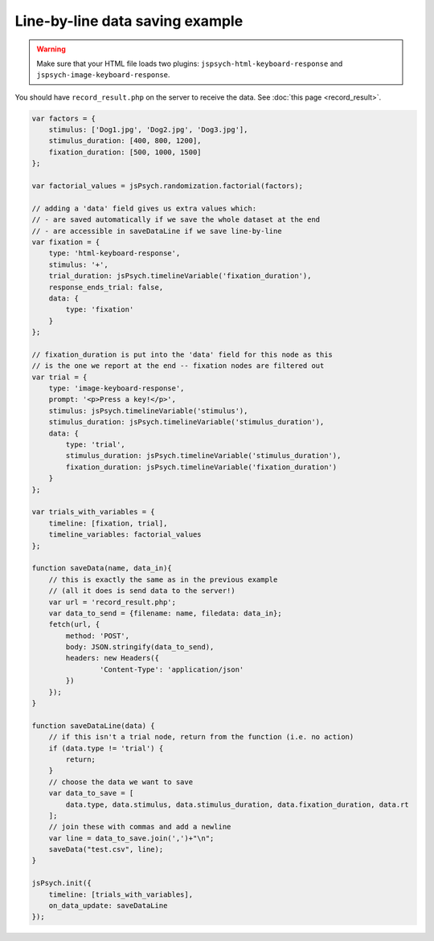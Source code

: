 .. _linebyline:

Line-by-line data saving example
================================

.. warning:: Make sure that your HTML file loads two plugins:
   ``jspsych-html-keyboard-response`` and ``jspsych-image-keyboard-response``.

You should have ``record_result.php`` on the server to receive the data. See :doc:`this page <record_result>`.

.. code:: javascript

    var factors = {
        stimulus: ['Dog1.jpg', 'Dog2.jpg', 'Dog3.jpg'],
        stimulus_duration: [400, 800, 1200],
        fixation_duration: [500, 1000, 1500]
    };

    var factorial_values = jsPsych.randomization.factorial(factors);

    // adding a 'data' field gives us extra values which:
    // - are saved automatically if we save the whole dataset at the end
    // - are accessible in saveDataLine if we save line-by-line
    var fixation = {
        type: 'html-keyboard-response',
        stimulus: '+',
        trial_duration: jsPsych.timelineVariable('fixation_duration'),
        response_ends_trial: false,
        data: {
            type: 'fixation'
        }
    };

    // fixation_duration is put into the 'data' field for this node as this
    // is the one we report at the end -- fixation nodes are filtered out
    var trial = {
        type: 'image-keyboard-response',
        prompt: '<p>Press a key!</p>',
        stimulus: jsPsych.timelineVariable('stimulus'),
        stimulus_duration: jsPsych.timelineVariable('stimulus_duration'),
        data: {
            type: 'trial',
            stimulus_duration: jsPsych.timelineVariable('stimulus_duration'),
            fixation_duration: jsPsych.timelineVariable('fixation_duration')
        }
    };

    var trials_with_variables = {
        timeline: [fixation, trial],
        timeline_variables: factorial_values
    };

    function saveData(name, data_in){
        // this is exactly the same as in the previous example
        // (all it does is send data to the server!)
        var url = 'record_result.php';
        var data_to_send = {filename: name, filedata: data_in};
        fetch(url, {
            method: 'POST',
            body: JSON.stringify(data_to_send),
            headers: new Headers({
                    'Content-Type': 'application/json'
            })
        });
    }

    function saveDataLine(data) {
        // if this isn't a trial node, return from the function (i.e. no action)
        if (data.type != 'trial') {
            return;
        }
        // choose the data we want to save
        var data_to_save = [
            data.type, data.stimulus, data.stimulus_duration, data.fixation_duration, data.rt
        ];
        // join these with commas and add a newline
        var line = data_to_save.join(',')+"\n";
        saveData("test.csv", line);
    }

    jsPsych.init({
        timeline: [trials_with_variables],
        on_data_update: saveDataLine
    });

